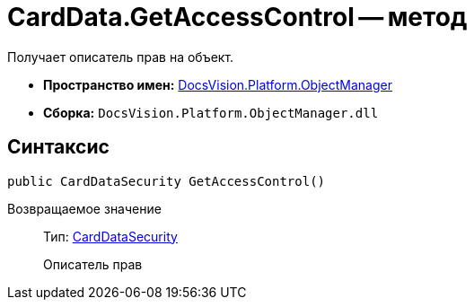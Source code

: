 = CardData.GetAccessControl -- метод

Получает описатель прав на объект.

* *Пространство имен:* xref:api/DocsVision/Platform/ObjectManager/ObjectManager_NS.adoc[DocsVision.Platform.ObjectManager]
* *Сборка:* `DocsVision.Platform.ObjectManager.dll`

== Синтаксис

[source,csharp]
----
public CardDataSecurity GetAccessControl()
----

Возвращаемое значение::
Тип: xref:api/DocsVision/Platform/Security/AccessControl/CardDataSecurity_CL.adoc[CardDataSecurity]
+
Описатель прав
